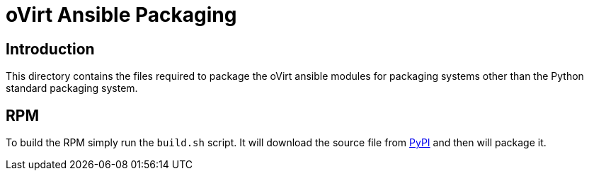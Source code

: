 = oVirt Ansible Packaging

== Introduction

This directory contains the files required to package the oVirt ansible
modules for packaging systems other than the Python standard packaging system.

== RPM

To build the RPM simply run the `build.sh` script. It will download the
source file from https://pypi.python.org/pypi[PyPI] and then will
package it.
